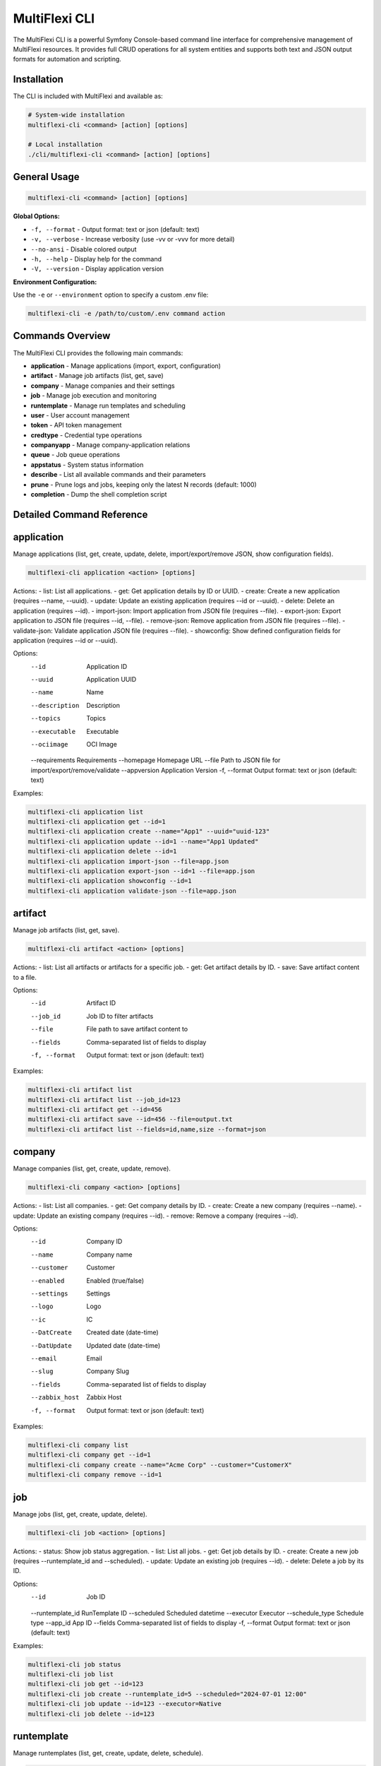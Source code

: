 .. _multiflexi-cli:

MultiFlexi CLI
==============

The MultiFlexi CLI is a powerful Symfony Console-based command line interface for comprehensive management of MultiFlexi resources. It provides full CRUD operations for all system entities and supports both text and JSON output formats for automation and scripting.

Installation
------------

The CLI is included with MultiFlexi and available as:

.. code-block:: bash

    # System-wide installation
    multiflexi-cli <command> [action] [options]
    
    # Local installation
    ./cli/multiflexi-cli <command> [action] [options]

General Usage
-------------

.. code-block:: bash

    multiflexi-cli <command> [action] [options]

**Global Options:**

- ``-f, --format`` - Output format: text or json (default: text)
- ``-v, --verbose`` - Increase verbosity (use -vv or -vvv for more detail)
- ``--no-ansi`` - Disable colored output
- ``-h, --help`` - Display help for the command
- ``-V, --version`` - Display application version

**Environment Configuration:**

Use the ``-e`` or ``--environment`` option to specify a custom .env file:

.. code-block:: bash

    multiflexi-cli -e /path/to/custom/.env command action

Commands Overview
-----------------

The MultiFlexi CLI provides the following main commands:

- **application** - Manage applications (import, export, configuration)
- **artifact** - Manage job artifacts (list, get, save)
- **company** - Manage companies and their settings
- **job** - Manage job execution and monitoring
- **runtemplate** - Manage run templates and scheduling
- **user** - User account management
- **token** - API token management
- **credtype** - Credential type operations
- **companyapp** - Manage company-application relations
- **queue** - Job queue operations
- **appstatus** - System status information
- **describe** - List all available commands and their parameters
- **prune** - Prune logs and jobs, keeping only the latest N records (default: 1000)
- **completion** - Dump the shell completion script

Detailed Command Reference
--------------------------

.. contents::
   :local:
   :depth: 2

application
-----------

Manage applications (list, get, create, update, delete, import/export/remove JSON, show configuration fields).

.. code-block:: bash

    multiflexi-cli application <action> [options]

Actions:
- list:   List all applications.
- get:    Get application details by ID or UUID.
- create: Create a new application (requires --name, --uuid).
- update: Update an existing application (requires --id or --uuid).
- delete: Delete an application (requires --id).
- import-json: Import application from JSON file (requires --file).
- export-json: Export application to JSON file (requires --id, --file).
- remove-json: Remove application from JSON file (requires --file).
- validate-json: Validate application JSON file (requires --file).
- showconfig: Show defined configuration fields for application (requires --id or --uuid).

Options:
  --id           Application ID
  --uuid         Application UUID
  --name         Name
  --description  Description
  --topics       Topics
  --executable   Executable
  --ociimage     OCI Image
  --requirements Requirements
  --homepage     Homepage URL
  --file         Path to JSON file for import/export/remove/validate
  --appversion   Application Version
  -f, --format   Output format: text or json (default: text)

Examples:

.. code-block:: bash

    multiflexi-cli application list
    multiflexi-cli application get --id=1
    multiflexi-cli application create --name="App1" --uuid="uuid-123"
    multiflexi-cli application update --id=1 --name="App1 Updated"
    multiflexi-cli application delete --id=1
    multiflexi-cli application import-json --file=app.json
    multiflexi-cli application export-json --id=1 --file=app.json
    multiflexi-cli application showconfig --id=1
    multiflexi-cli application validate-json --file=app.json

artifact
--------

Manage job artifacts (list, get, save).

.. code-block:: bash

    multiflexi-cli artifact <action> [options]

Actions:
- list: List all artifacts or artifacts for a specific job.
- get:  Get artifact details by ID.
- save: Save artifact content to a file.

Options:
  --id           Artifact ID
  --job_id       Job ID to filter artifacts
  --file         File path to save artifact content to
  --fields       Comma-separated list of fields to display
  -f, --format   Output format: text or json (default: text)

Examples:

.. code-block:: bash

    multiflexi-cli artifact list
    multiflexi-cli artifact list --job_id=123
    multiflexi-cli artifact get --id=456
    multiflexi-cli artifact save --id=456 --file=output.txt
    multiflexi-cli artifact list --fields=id,name,size --format=json

company
-------

Manage companies (list, get, create, update, remove).

.. code-block:: bash

    multiflexi-cli company <action> [options]

Actions:
- list:   List all companies.
- get:    Get company details by ID.
- create: Create a new company (requires --name).
- update: Update an existing company (requires --id).
- remove: Remove a company (requires --id).

Options:
  --id           Company ID
  --name         Company name
  --customer     Customer
  --enabled      Enabled (true/false)
  --settings     Settings
  --logo         Logo
  --ic           IC
  --DatCreate    Created date (date-time)
  --DatUpdate    Updated date (date-time)
  --email        Email
  --slug         Company Slug
  --fields       Comma-separated list of fields to display
  --zabbix_host  Zabbix Host
  -f, --format   Output format: text or json (default: text)

Examples:

.. code-block:: bash

    multiflexi-cli company list
    multiflexi-cli company get --id=1
    multiflexi-cli company create --name="Acme Corp" --customer="CustomerX"
    multiflexi-cli company remove --id=1

job
---

Manage jobs (list, get, create, update, delete).

.. code-block:: bash

    multiflexi-cli job <action> [options]

Actions:
- status: Show job status aggregation.
- list:   List all jobs.
- get:    Get job details by ID.
- create: Create a new job (requires --runtemplate_id and --scheduled).
- update: Update an existing job (requires --id).
- delete: Delete a job by its ID.

Options:
  --id           Job ID
  --runtemplate_id RunTemplate ID
  --scheduled    Scheduled datetime
  --executor     Executor
  --schedule_type Schedule type
  --app_id       App ID
  --fields       Comma-separated list of fields to display
  -f, --format   Output format: text or json (default: text)

Examples:

.. code-block:: bash

    multiflexi-cli job status
    multiflexi-cli job list
    multiflexi-cli job get --id=123
    multiflexi-cli job create --runtemplate_id=5 --scheduled="2024-07-01 12:00"
    multiflexi-cli job update --id=123 --executor=Native
    multiflexi-cli job delete --id=123

runtemplate
-----------

Manage runtemplates (list, get, create, update, delete, schedule).

.. code-block:: bash

    multiflexi-cli runtemplate <action> [options]

Actions:
- list:   List all runtemplates.
- get:    Get runtemplate details by ID.
- create: Create a new runtemplate (requires --name, --app_id, --company_id).
- update: Update an existing runtemplate (requires --id).
- delete: Delete a runtemplate (requires --id).
- schedule: Schedule a runtemplate launch as a job (requires --id).

Options:
  --id           RunTemplate ID
  --name         Name
  --app_id       App ID
  --app_uuid     App UUID
  --company_id   Company ID
  --company      Company slug (string) or ID (integer)
  --interv       Interval code
  --cron         Crontab expression for scheduling
  --active       Active
  --config       Application config key=value (repeatable)
  --schedule_time Schedule time for launch (Y-m-d H:i:s or "now")
  --executor     Executor to use for launch
  --env          Environment override key=value (repeatable)
  --fields       Comma-separated list of fields to display
  -f, --format   Output format: text or json (default: text)

Examples:

.. code-block:: bash

    multiflexi-cli runtemplate create --name="Import Yesterday" --app_id=19 --company_id=1 --config=IMPORT_SCOPE=yesterday --config=ANOTHER_KEY=foo
    multiflexi-cli runtemplate update --id=230 --config=IMPORT_SCOPE=yesterday --config=ANOTHER_KEY=foo
    multiflexi-cli runtemplate get --id=230 --format=json
    multiflexi-cli runtemplate create --name="Import" --app_id=6e2b2c2e-7c2a-4b1a-8e2d-123456789abc --company_id=1
    multiflexi-cli runtemplate schedule --id=123 --schedule_time="2025-07-01 10:00:00" --executor=Native --env=FOO=bar --env=BAZ=qux

user
----

Manage users (list, get, create, update, delete).

.. code-block:: bash

    multiflexi-cli user <action> [options]

Actions:
- list:   List all users.
- get:    Get user details by ID.
- create: Create a new user (requires --login, --firstname, --lastname, --email, --password).
- update: Update an existing user (requires --id).
- delete: Delete a user (requires --id).

Options:
  --id           User ID
  --login        Login
  --firstname    First name
  --lastname     Last name
  --email        Email
  --password     Password (hashed)
  --plaintext    Plaintext password
  --enabled      Enabled (true/false)
  -f, --format   Output format: text or json (default: text)

Examples:

.. code-block:: bash

    multiflexi-cli user list
    multiflexi-cli user get --id=1
    multiflexi-cli user create --login="jsmith" --firstname="John" --lastname="Smith" --email="jsmith@example.com" --password="secret"
    multiflexi-cli user update --id=1 --email="john.smith@example.com"
    multiflexi-cli user delete --id=1

credtype
--------

Credential type operations (list, get, update, import, import-json, export-json, remove-json, validate-json).

.. code-block:: bash

    multiflexi-cli credtype <action> [options]

Actions:
- list: List all credential types.
- get: Get credential type details by ID or UUID.
- update: Update an existing credential type (requires --id or --uuid).
- import: Import credential type from file.
- import-json: Import credential type from JSON file (requires --file).
- export-json: Export credential type to JSON file (requires --id or --uuid, --file).
- remove-json: Remove credential type from JSON file (requires --file).
- validate-json: Validate credential type JSON file (requires --file).

Options:
  --id           Credential Type ID
  --uuid         Credential Type UUID
  --name         Name
  --file         Path to JSON file for import/export/remove/validate
  -f, --format   Output format: text or json (default: text)

Examples:

.. code-block:: bash

    multiflexi-cli credtype list
    multiflexi-cli credtype get --id=1
    multiflexi-cli credtype import-json --file=credtype.json
    multiflexi-cli credtype export-json --id=1 --file=credtype.json
    multiflexi-cli credtype validate-json --file=credtype.json

token
-----

Manage tokens (list, get, create, generate, update).

.. code-block:: bash

    multiflexi-cli token <action> [options]

Actions:
- list:   List all tokens.
- get:    Get token details by ID.
- create: Create a new token (requires --user).
- generate: Generate a new token value (requires --user).
- update: Update an existing token (requires --id).

Options:
  --id           Token ID
  --user         User ID
  --token        Token value
  -f, --format   Output format: text or json (default: text)

Examples:

.. code-block:: bash

    multiflexi-cli token list
    multiflexi-cli token get --id=1
    multiflexi-cli token create --user=2
    multiflexi-cli token generate --user=2
    multiflexi-cli token update --id=1 --token=NEWVALUE

companyapp
----------

Manage company-application relations (list, get, create, update, delete).

.. code-block:: bash

    multiflexi-cli companyapp <action> [options]

Actions:
- list: List all company-application relations.
- get: Get company-application relation details by ID.
- create: Create a new company-application relation (requires --company_id and --app_id or --app_uuid).
- update: Update an existing company-application relation (requires --id).
- delete: Delete a company-application relation (requires --id).

Options:
  --id           Relation ID
  --company_id   Company ID
  --app_id       Application ID
  --app_uuid     Application UUID
  -f, --format   Output format: text or json (default: text)

Examples:

.. code-block:: bash

    multiflexi-cli companyapp list
    multiflexi-cli companyapp get --id=1
    multiflexi-cli companyapp create --company_id=1 --app_id=5
    multiflexi-cli companyapp create --company_id=1 --app_uuid=6e2b2c2e-7c2a-4b1a-8e2d-123456789abc
    multiflexi-cli companyapp delete --id=1

queue
-----

Queue operations (list, truncate).

.. code-block:: bash

    multiflexi-cli queue <action> [options]

Actions:
- list:     Show all scheduled jobs in the queue.
- truncate: Remove all scheduled jobs from the queue.

Options:
  -f, --format   Output format: text or json (default: text)

Examples:

.. code-block:: bash

    multiflexi-cli queue list -f json
    multiflexi-cli queue truncate -f json

prune
-----

Prune logs and jobs, keeping only the latest N records (default: 1000).

.. code-block:: bash

    multiflexi-cli prune [--logs] [--jobs] [--keep=N]

Options:
  --logs         Prune logs table
  --jobs         Prune jobs table
  --keep         Number of records to keep (default: 1000)

Examples:

.. code-block:: bash

    multiflexi-cli prune --logs
    multiflexi-cli prune --jobs --keep=500
    multiflexi-cli prune --logs --jobs --keep=2000

completion
----------

Dump the shell completion script for bash, zsh, or fish.

.. code-block:: bash

    multiflexi-cli completion [shell]

Arguments:
  shell          The shell type (e.g. "bash"), the value of the "$SHELL" env var will be used if this is not given

Options:
  --debug        Tail the completion debug log

Examples:

.. code-block:: bash

    multiflexi-cli completion bash
    multiflexi-cli completion zsh
    multiflexi-cli completion fish
    multiflexi-cli completion --debug

describe
--------

List all available commands and their parameters.

.. code-block:: bash

    multiflexi-cli describe

appstatus
---------

Prints App Status.

.. code-block:: bash

    multiflexi-cli appstatus

Credential Type Import
----------------------

MultiFlexi supports importing credential type definitions via the CLI. This allows administrators to define new credential types in JSON format and load them into the system for use in app and integration configurations.

.. code-block:: bash

    multiflexi-cli credtype import --file example.credential-type.json

- The command reads the credential type from the specified file and imports it into MultiFlexi.
- The JSON file must conform to the :ref:`credential-type-schema`.
- Imported credential types are available for assignment to apps and integrations.

See :doc:`credential-type` for schema details and examples.
